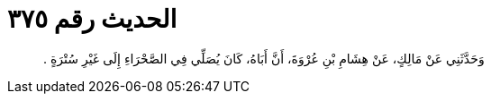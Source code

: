 
= الحديث رقم ٣٧٥

[quote.hadith]
وَحَدَّثَنِي عَنْ مَالِكٍ، عَنْ هِشَامِ بْنِ عُرْوَةَ، أَنَّ أَبَاهُ، كَانَ يُصَلِّي فِي الصَّحْرَاءِ إِلَى غَيْرِ سُتْرَةٍ ‏.‏